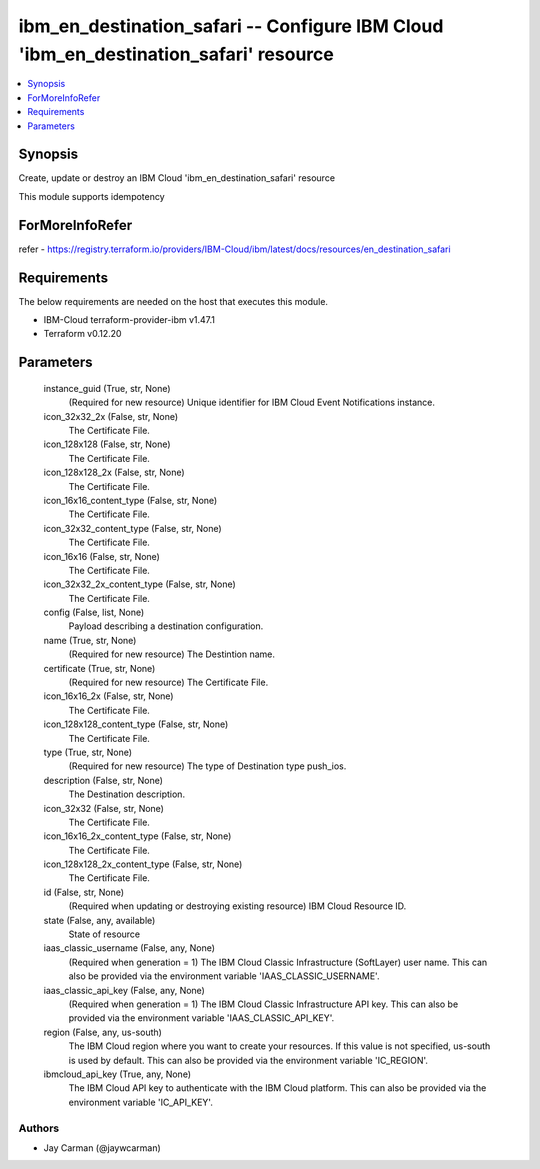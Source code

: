 
ibm_en_destination_safari -- Configure IBM Cloud 'ibm_en_destination_safari' resource
=====================================================================================

.. contents::
   :local:
   :depth: 1


Synopsis
--------

Create, update or destroy an IBM Cloud 'ibm_en_destination_safari' resource

This module supports idempotency


ForMoreInfoRefer
----------------
refer - https://registry.terraform.io/providers/IBM-Cloud/ibm/latest/docs/resources/en_destination_safari

Requirements
------------
The below requirements are needed on the host that executes this module.

- IBM-Cloud terraform-provider-ibm v1.47.1
- Terraform v0.12.20



Parameters
----------

  instance_guid (True, str, None)
    (Required for new resource) Unique identifier for IBM Cloud Event Notifications instance.


  icon_32x32_2x (False, str, None)
    The Certificate File.


  icon_128x128 (False, str, None)
    The Certificate File.


  icon_128x128_2x (False, str, None)
    The Certificate File.


  icon_16x16_content_type (False, str, None)
    The Certificate File.


  icon_32x32_content_type (False, str, None)
    The Certificate File.


  icon_16x16 (False, str, None)
    The Certificate File.


  icon_32x32_2x_content_type (False, str, None)
    The Certificate File.


  config (False, list, None)
    Payload describing a destination configuration.


  name (True, str, None)
    (Required for new resource) The Destintion name.


  certificate (True, str, None)
    (Required for new resource) The Certificate File.


  icon_16x16_2x (False, str, None)
    The Certificate File.


  icon_128x128_content_type (False, str, None)
    The Certificate File.


  type (True, str, None)
    (Required for new resource) The type of Destination type push_ios.


  description (False, str, None)
    The Destination description.


  icon_32x32 (False, str, None)
    The Certificate File.


  icon_16x16_2x_content_type (False, str, None)
    The Certificate File.


  icon_128x128_2x_content_type (False, str, None)
    The Certificate File.


  id (False, str, None)
    (Required when updating or destroying existing resource) IBM Cloud Resource ID.


  state (False, any, available)
    State of resource


  iaas_classic_username (False, any, None)
    (Required when generation = 1) The IBM Cloud Classic Infrastructure (SoftLayer) user name. This can also be provided via the environment variable 'IAAS_CLASSIC_USERNAME'.


  iaas_classic_api_key (False, any, None)
    (Required when generation = 1) The IBM Cloud Classic Infrastructure API key. This can also be provided via the environment variable 'IAAS_CLASSIC_API_KEY'.


  region (False, any, us-south)
    The IBM Cloud region where you want to create your resources. If this value is not specified, us-south is used by default. This can also be provided via the environment variable 'IC_REGION'.


  ibmcloud_api_key (True, any, None)
    The IBM Cloud API key to authenticate with the IBM Cloud platform. This can also be provided via the environment variable 'IC_API_KEY'.













Authors
~~~~~~~

- Jay Carman (@jaywcarman)

